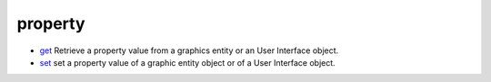 


property
~~~~~~~~


+ `get`_ Retrieve a property value from a graphics entity or an User
  Interface object.
+ `set`_ set a property value of a graphic entity object or of a User
  Interface object.


.. _get: get.html
.. _set: set.html



